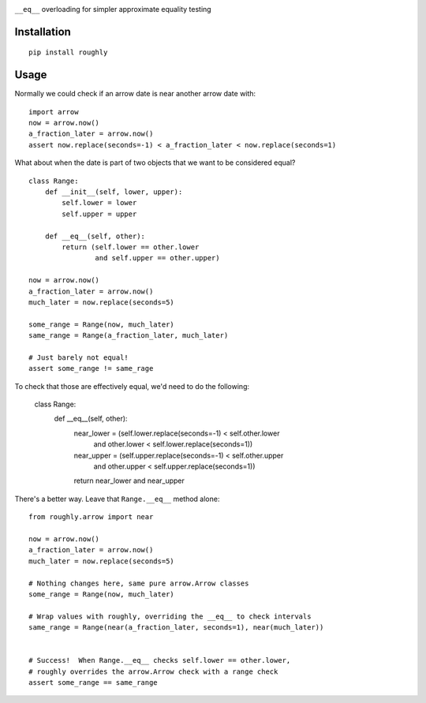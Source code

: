 .. image:: https://img.shields.io/travis/numberoverzero/roughly/master.svg?style=flat-square
    :target: https://travis-ci.org/numberoverzero/roughly
.. image:: https://img.shields.io/coveralls/numberoverzero/roughly/master.svg?style=flat-square
    :target: https://coveralls.io/github/numberoverzero/roughly
.. image:: https://img.shields.io/pypi/v/roughly.svg?style=flat-square
    :target: https://pypi.python.org/pypi/roughly
.. image:: https://img.shields.io/pypi/status/roughly.svg?style=flat-square
    :target: https://pypi.python.org/pypi/roughly
.. image:: https://img.shields.io/github/issues-raw/numberoverzero/roughly.svg?style=flat-square
    :target: https://github.com/numberoverzero/roughly/issues
.. image:: https://img.shields.io/pypi/l/roughly.svg?style=flat-square
    :target: https://github.com/numberoverzero/roughly/blob/master/LICENSE

``__eq__`` overloading for simpler approximate equality testing

Installation
------------
::

    pip install roughly

Usage
-----

Normally we could check if an arrow date is near another arrow date with::

    import arrow
    now = arrow.now()
    a_fraction_later = arrow.now()
    assert now.replace(seconds=-1) < a_fraction_later < now.replace(seconds=1)

What about when the date is part of two objects that we want to be considered
equal?

::

    class Range:
        def __init__(self, lower, upper):
            self.lower = lower
            self.upper = upper

        def __eq__(self, other):
            return (self.lower == other.lower
                    and self.upper == other.upper)

    now = arrow.now()
    a_fraction_later = arrow.now()
    much_later = now.replace(seconds=5)

    some_range = Range(now, much_later)
    same_range = Range(a_fraction_later, much_later)

    # Just barely not equal!
    assert some_range != same_rage

To check that those are effectively equal, we'd need to do the following:

    class Range:
        def __eq__(self, other):
            near_lower = (self.lower.replace(seconds=-1) < self.other.lower
                          and other.lower < self.lower.replace(seconds=1))
            near_upper = (self.upper.replace(seconds=-1) < self.other.upper
                          and other.upper < self.upper.replace(seconds=1))
            return near_lower and near_upper

There's a better way.  Leave that ``Range.__eq__`` method alone::

    from roughly.arrow import near

    now = arrow.now()
    a_fraction_later = arrow.now()
    much_later = now.replace(seconds=5)

    # Nothing changes here, same pure arrow.Arrow classes
    some_range = Range(now, much_later)

    # Wrap values with roughly, overriding the __eq__ to check intervals
    same_range = Range(near(a_fraction_later, seconds=1), near(much_later))


    # Success!  When Range.__eq__ checks self.lower == other.lower,
    # roughly overrides the arrow.Arrow check with a range check
    assert some_range == same_range
